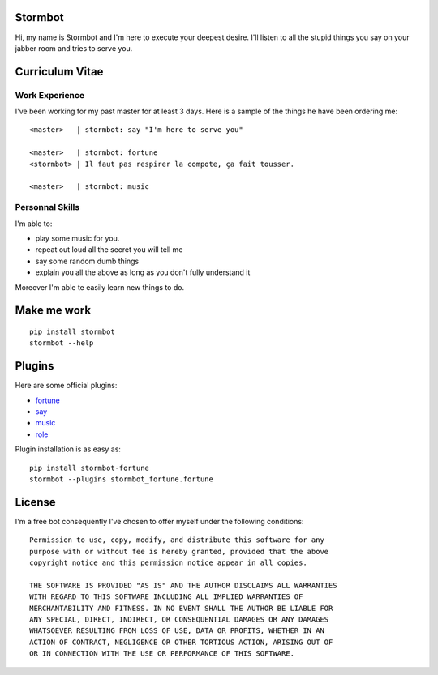 Stormbot
========

Hi, my name is Stormbot and I'm here to execute your deepest desire.
I'll listen to all the stupid things you say on your jabber room and tries to
serve you.


Curriculum Vitae
================

Work Experience
---------------

I've been working for my past master for at least 3 days.
Here is a sample of the things he have been ordering me::

    <master>   | stormbot: say "I'm here to serve you"

    <master>   | stormbot: fortune
    <stormbot> | Il faut pas respirer la compote, ça fait tousser.

    <master>   | stormbot: music

Personnal Skills
----------------

I'm able to:

* play some music for you.
* repeat out loud all the secret you will tell me
* say some random dumb things
* explain you all the above as long as you don't fully understand it

Moreover I'm able te easily learn new things to do.

Make me work
============

::

    pip install stormbot
    stormbot --help

Plugins
=======

Here are some official plugins:

* fortune_
* say_
* music_
* role_

.. _fortune: https://pypi.org/project/stormbot-fortune
.. _role: https://pypi.org/project/stormbot-role
.. _music: https://pypi.org/project/stormbot-music
.. _say: https://pypi.org/project/stormbot-say

Plugin installation is as easy as::

    pip install stormbot-fortune
    stormbot --plugins stormbot_fortune.fortune

License
=======

I'm a free bot consequently I've chosen to offer myself under the following conditions::

    Permission to use, copy, modify, and distribute this software for any
    purpose with or without fee is hereby granted, provided that the above
    copyright notice and this permission notice appear in all copies.

    THE SOFTWARE IS PROVIDED "AS IS" AND THE AUTHOR DISCLAIMS ALL WARRANTIES
    WITH REGARD TO THIS SOFTWARE INCLUDING ALL IMPLIED WARRANTIES OF
    MERCHANTABILITY AND FITNESS. IN NO EVENT SHALL THE AUTHOR BE LIABLE FOR
    ANY SPECIAL, DIRECT, INDIRECT, OR CONSEQUENTIAL DAMAGES OR ANY DAMAGES
    WHATSOEVER RESULTING FROM LOSS OF USE, DATA OR PROFITS, WHETHER IN AN
    ACTION OF CONTRACT, NEGLIGENCE OR OTHER TORTIOUS ACTION, ARISING OUT OF
    OR IN CONNECTION WITH THE USE OR PERFORMANCE OF THIS SOFTWARE.

